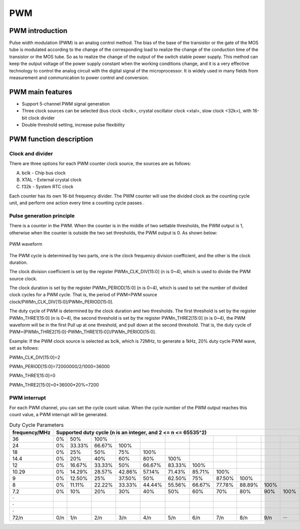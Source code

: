 ===========
PWM
===========

PWM introduction
=================
Pulse width modulation (PWM) is an analog control method. The bias of the base of the transistor or the gate of the MOS tube is modulated according to the change of the corresponding load to realize the change of the conduction time of the transistor or the MOS tube. So as to realize the change of the output of the switch stable power supply. This method can keep the output voltage of the power supply constant when the working conditions change, and it is a very effective technology to control the analog circuit with the digital signal of the microprocessor. It is widely used in many fields from measurement and communication to power control and conversion.

PWM main features
===================

- Support 5-channel PWM signal generation

- Three clock sources can be selected (bus clock <bclk>, crystal oscillator clock <xtal>, slow clock <32k>), with 16-bit clock divider

- Double threshold setting, increase pulse flexibility

PWM function description
==========================
Clock and divider
-------------------
There are three options for each PWM counter clock source, the sources are as follows:

A. bclk - Chip bus clock

B. XTAL - External crystal clock

C. f32k - System RTC clock

Each counter has its own 16-bit frequency divider. The PWM counter will use the divided clock as the counting cycle unit, and perform one action every time a counting cycle passes .

Pulse generation principle
--------------------------------
There is a counter in the PWM. When the counter is in the middle of two settable thresholds, the PWM output is 1, otherwise when the counter is outside the two set thresholds, the PWM output is 0. As shown below:

.. figure:: ../../picture/PwmWave.svg
   :align: center

   PWM waveform

The PWM cycle is determined by two parts, one is the clock frequency division coefficient, and the other is the clock duration.

The clock division coefficient is set by the register PWMn_CLK_DIV[15:0] (n is 0~4), which is used to divide the PWM source clock.

The clock duration is set by the register PWMn_PERIOD[15:0] (n is 0~4), which is used to set the number of divided clock cycles for a PWM cycle. That is, the period of PWM=PWM source clock/PWMn_CLK_DIV[15:0]/PWMn_PERIOD[15:0].

The duty cycle of PWM is determined by the clock duration and two thresholds. The first threshold is set by the register PWMn_THRE1[15:0] (n is 0~4), the second threshold is set by the register PWMn_THRE2[15:0] (n is 0~4), the PWM waveform will be in the first Pull up at one threshold, and pull down at the second threshold. That is, the duty cycle of PWM=(PWMn_THRE2[15:0]-PWMn_THRE1[15:0])/PWMn_PERIOD[15:0].

Example:
If the PWM clock source is selected as bclk, which is 72MHz, to generate a 1kHz, 20% duty cycle PWM wave, set as follows:

PWMn_CLK_DIV[15:0]=2

PWMn_PERIOD[15:0]=72000000/2/1000=36000

PWMn_THRE1[15:0]=0

PWMn_THRE2[15:0]=0+36000*20%=7200

PWM interrupt
----------------
For each PWM channel, you can set the cycle count value. When the cycle number of the PWM output reaches this count value, a PWM interrupt will be generated.

.. table:: Duty Cycle Parameters 

    +---------------+---------+--------+--------+--------+--------+--------+--------+--------+--------+--------+--------+--------+
    | frequency/MHz |                       Supported duty cycle (n is an integer, and 2 <= n <= 65535^2)                        |
    +===============+=========+========+========+========+========+========+========+========+========+========+========+========+
    | 36            |     0%  |    50% |   100% |        |        |        |        |        |        |        |        |        |
    +---------------+---------+--------+--------+--------+--------+--------+--------+--------+--------+--------+--------+--------+
    | 24            |     0%  | 33.33% | 66.67% |   100% |        |        |        |        |        |        |        |        |
    +---------------+---------+--------+--------+--------+--------+--------+--------+--------+--------+--------+--------+--------+
    | 18            |     0%  |    25% |    50% |   75%  |  100%  |        |        |        |        |        |        |        |
    +---------------+---------+--------+--------+--------+--------+--------+--------+--------+--------+--------+--------+--------+
    | 14.4          |     0%  |    20% |    40% |   60%  |  80%   |  100%  |        |        |        |        |        |        |
    +---------------+---------+--------+--------+--------+--------+--------+--------+--------+--------+--------+--------+--------+
    | 12            |     0%  | 16.67% | 33.33% |    50% | 66.67% | 83.33% | 100%   |        |        |        |        |        |
    +---------------+---------+--------+--------+--------+--------+--------+--------+--------+--------+--------+--------+--------+
    | 10.29         |     0%  | 14.29% | 28.57% | 42.86% | 57.14% | 71.43% | 85.71% |  100%  |        |        |        |        |
    +---------------+---------+--------+--------+--------+--------+--------+--------+--------+--------+--------+--------+--------+
    | 9             |     0%  | 12.50% |    25% | 37.50% |   50%  | 62.50% | 75%    | 87.50% |  100%  |        |        |        |
    +---------------+---------+--------+--------+--------+--------+--------+--------+--------+--------+--------+--------+--------+
    | 8             |     0%  | 11.11% | 22.22% | 33.33% | 44.44% | 55.56% | 66.67% | 77.78% | 88.89% |  100%  |        |        |
    +---------------+---------+--------+--------+--------+--------+--------+--------+--------+--------+--------+--------+--------+
    | 7.2           |     0%  |    10% |    20% |   30%  |  40%   |    50% |  60%   |  70%   |    80% |    90% |  100%  |        |
    +---------------+---------+--------+--------+--------+--------+--------+--------+--------+--------+--------+--------+--------+
    | ·             |         |        |        |        |        |        |        |        |        |        |        |        |
    +---------------+---------+--------+--------+--------+--------+--------+--------+--------+--------+--------+--------+--------+
    | ·             |         |        |        |        |        |        |        |        |        |        |        |        |
    +---------------+---------+--------+--------+--------+--------+--------+--------+--------+--------+--------+--------+--------+
    | ·             |         |        |        |        |        |        |        |        |        |        |        |        |
    +---------------+---------+--------+--------+--------+--------+--------+--------+--------+--------+--------+--------+--------+
    | 72/n          |     0/n |    1/n |   2/n  |  3/n   |   4/n  |  5/n   |   6/n  |  7/n   |  8/n   |   9/n  |  ···   |  n/n   |
    +---------------+---------+--------+--------+--------+--------+--------+--------+--------+--------+--------+--------+--------+

.. only:: html

   .. include:: pwm_register.rst

.. raw:: latex

   \input{../../en/content/pwm}